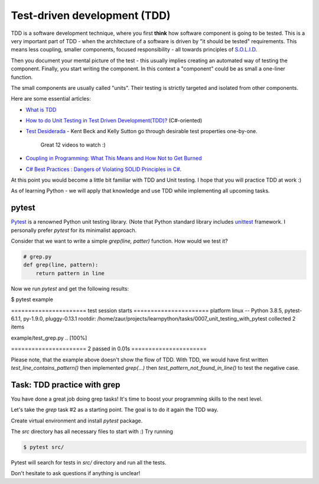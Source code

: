 Test-driven development (TDD)
=============================

TDD is a software development technique, where you first **think** how
software component is going to be tested. This is a very important
part of TDD - when the architecture of a software is driven
by "it should be tested" requirements. This means less coupling,
smaller components, focused responsibility - all towards principles
of `S.O.L.I.D <https://itnext.io/solid-principles-explanation-and-examples-715b975dcad4>`_.

Then you document your mental picture of the test
- this usually implies creating an automated way of testing
the component. Finally, you start writing the component.
In this context a "component" could be as small a one-liner function.

The small components are usually called "units". Their testing
is strictly targeted and isolated from other components.

Here are some essential articles:

* `What is TDD <https://medium.com/capgemini-microsoft-team/what-is-test-driven-development-4a14bb69463a>`_
* `How to do Unit Testing in Test Driven Development(TDD)? <https://www.simform.com/unit-testing-tdd/>`_ (C#-oriented)
* `Test Desiderada <https://www.youtube.com/watch?v=5LOdKDqdWYU>`_
  - Kent Beck and Kelly Sutton go through desirable test properties one-by-one.
    Great 12 videos to watch :)

* `Coupling in Programming: What This Means and How Not to Get Burned
  <https://blog.ndepend.com/programming-coupling/>`_
* `C# Best Practices : Dangers of Violating SOLID Principles in C#
  <https://docs.microsoft.com/en-us/archive/msdn-magazine/2014/may/csharp-best-practices-dangers-of-violating-solid-principles-in-csharp>`_.

At this point you would become a little bit familiar with TDD and Unit testing.
I hope that you will practice TDD at work :)

As of learning Python  - we will apply that knowledge and use TDD while
implementing all upcoming tasks.

pytest
------

`Pytest <https://docs.pytest.org/en/stable/>`_ is a renowned Python
unit testing library.
(Note that Python standard library includes
`unittest <https://docs.python.org/3/library/unittest.html>`_
framework. I personally prefer `pytest` for its minimalist approach.

Consider that we want to write a simple `grep(line, patter)` function.
How would we test it?

.. code-block:: python

   # grep.py
   def grep(line, pattern):
       return pattern in line


.. code_block:: python

   # example/test_grep.py
   def test_line_contains_pattern():
       assert grep('hello world', 'hello')

   def test_pattern_not_found_in_line():
       assert not grep('hello world', 'abc')


Now we run `pytest` and get the following results:

.. code-block::


$ pytest example

====================== test session starts ======================
platform linux -- Python 3.8.5, pytest-6.1.1, py-1.9.0, pluggy-0.13.1
rootdir: /home/zaur/projects/learnpython/tasks/0007_unit_testing_with_pytest
collected 2 items

example/test_grep.py ..                                  [100%]

====================== 2 passed in 0.01s ======================


Please note, that the example above doesn't show the flow of TDD.
With TDD, we would have first written `test_line_contains_pattern()`
then implemented `grep(...)` then
`test_pattern_not_found_in_line()` to test the negative case.


Task: TDD practice with grep
----------------------------

You have done a great job doing grep tasks! It's time to boost your
programming skills to the next level.

Let's take the `grep` task #2 as a starting point. The goal
is to do it again the TDD way.

Create virtual environment and install `pytest` package.

The `src` directory has all necessary files to start with :)
Try running

.. code-block:: python

   $ pytest src/

Pytest will search for tests in `src/` directory and run all the tests.

Don't hesitate to ask questions if anything is unclear!
